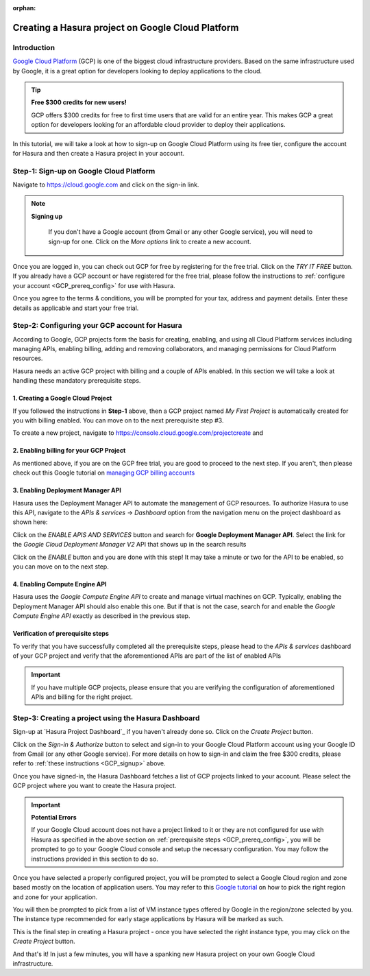 :orphan:

.. meta::
   :description: A video tutorial on creating a Hasura project on Google Cloud Platform
   :keywords: hasura, docs, tutorial, Google Cloud Platform, install, create
   :content-tags: Google Cloud,create project
   :created-on: 2017-08-10T10:20:35.073Z 

Creating a Hasura project on Google Cloud Platform
==================================================

.. rst-class:: featured-image
.. image:: ../img/hasura-features-video.png
   :height: 0px
   :width: 0px


Introduction
------------

`Google Cloud Platform <https://cloud.google.com/>`_ (GCP) is one of the biggest cloud infrastructure providers. Based on the same infrastructure used by Google, it is a great option for developers looking to deploy applications to the cloud.

.. tip:: **Free $300 credits for new users!**

   GCP offers $300 credits for free to first time users that are valid for an entire year. This makes GCP a great option for developers looking for an affordable cloud provider to deploy their applications.

In this tutorial, we will take a look at how to sign-up on Google Cloud Platform using its free tier, configure the account for Hasura and then create a Hasura project in your account.   

.. You can follow the video tutorial below or check out the written instructions that follow it.

.. _GCP_signup:

Step-1: Sign-up on Google Cloud Platform
----------------------------------------

Navigate to https://cloud.google.com and click on the sign-in link.

.. image:: ../img/GCP-signup.png

.. note:: **Signing up**

   If you don't have a Google account (from Gmail or any other Google service), you will need to sign-up for one. Click on the `More options` link to create a new account.

 .. image:: ../img/GCP-signup-option.png

Once you are logged in, you can check out GCP for free by registering for the free trial. Click on the `TRY IT FREE` button. If you already have a GCP account or have registered for the free trial, please follow the instructions to :ref:`configure your account <GCP_prereq_config>` for use with Hasura.

.. image:: ../img/GCP-pre-free-trial.png

Once you agree to the terms & conditions, you will be prompted for your tax, address and payment details.  Enter these details as applicable and start your free trial.

.. image:: ../img/GCP-free-trial-signup.png

.. _GCP_prereq_config:

Step-2: Configuring your GCP account for Hasura
-----------------------------------------------

According to Google, GCP projects form the basis for creating, enabling, and using all Cloud Platform services including managing APIs, enabling billing, adding and removing collaborators, and managing permissions for Cloud Platform resources.

Hasura needs an active GCP project with billing and a couple of APIs enabled. In this section we will take a look at handling these mandatory prerequisite steps.

1. Creating a Google Cloud Project
^^^^^^^^^^^^^^^^^^^^^^^^^^^^^^^^^^
If you followed the instructions in **Step-1** above, then a GCP project named `My First Project` is automatically created for you with billing enabled. You can move on to the next prerequisite step #3.

To create a new project, navigate to https://console.cloud.google.com/projectcreate and 

2. Enabling billing for your GCP Project
^^^^^^^^^^^^^^^^^^^^^^^^^^^^^^^^^^^^^^^^

As mentioned above, if you are on the GCP free trial, you are good to proceed to the next step. If you aren't, then please check out this Google tutorial on `managing GCP billing accounts <https://support.google.com/cloud/answer/6288653?hl=en>`_

3. Enabling Deployment Manager API
^^^^^^^^^^^^^^^^^^^^^^^^^^^^^^^^^^

Hasura uses the Deployment Manager API to automate the management of GCP resources. To authorize Hasura to use this API, navigate to the `APIs & services` -> `Dashboard` option from the navigation menu on the project dashboard as shown here:

.. image:: ../img/GCP-pre-enable-api.png

Click on the `ENABLE APIS AND SERVICES` button and search for **Google Deployment Manager API**. Select the link for the `Google Cloud Deployment Manager V2` API that shows up in the search results

.. image:: ../img/GCP-enable-DM-search-result.png

Click on the `ENABLE` button and you are done with this step! It may take a minute or two for the API to be enabled, so you can move on to the next step.


4. Enabling Compute Engine API
^^^^^^^^^^^^^^^^^^^^^^^^^^^^^^

Hasura uses the `Google Compute Engine API` to create and manage virtual machines on GCP. Typically, enabling the Deployment Manager API should also enable this one. But if that is not the case, search for and enable the `Google Compute Engine API` exactly as described in the previous step.

Verification of prerequisite steps
^^^^^^^^^^^^^^^^^^^^^^^^^^^^^^^^^^

To verify that you have successfully completed all the prerequisite steps, please head to the `APIs & services` dashboard of your GCP project and verify that the aforementioned APIs are part of the list of enabled APIs

.. important::

   If you have multiple GCP projects, please ensure that you are verifying the configuration of aforementioned APIs and billing for the right project.


Step-3: Creating a project using the Hasura Dashboard 
-----------------------------------------------------

Sign-up at `Hasura Project Dashboard`_ if you haven't already done so. Click on the `Create Project` button.

.. image:: ../img/GCP-dashboard-create-button.png

Click on the `Sign-in & Authorize` button to select and sign-in to your Google Cloud Platform account using your Google ID from Gmail (or any other Google service). For more details on how to sign-in and claim the free $300 credits, please refer to :ref:`these instructions <GCP_signup>` above.

Once you have signed-in, the Hasura Dashboard fetches a list of GCP projects linked to your account. Please select the GCP project where you want to create the Hasura project.

.. image:: ../img/GCP-select-gcp-project.png

.. important::

   **Potential Errors**

   If your Google Cloud account does not have a project linked to it or they are not configured for use with Hasura as specified in the above section on :ref:`prerequisite steps <GCP_prereq_config>`, you will be prompted to go to your Google Cloud console and setup the necessary configuration. You may follow the instructions provided in this section to do so.

Once you have selected a properly configured project, you will be prompted to select a Google Cloud region and zone based mostly on the location of application users. You may refer to this `Google tutorial <https://cloud.google.com/compute/docs/regions-zones/regions-zones>`_ on how to pick the right region and zone for your application.

You will then be prompted to pick from a list of VM instance types offered by Google in the region/zone selected by you. The instance type recommended for early stage applications by Hasura will be marked as such.

This is the final step in creating a Hasura project - once you have selected the right instance type, you may click on the `Create Project` button. 

And that's it! In just a few minutes, you will have a spanking new Hasura project on your own Google Cloud infrastructure.
